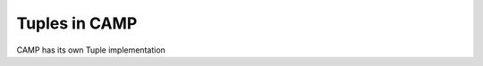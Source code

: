 
.. _tuple-label:

==============
Tuples in CAMP 
==============

CAMP has its own Tuple implementation